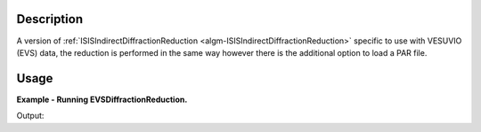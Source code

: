 .. algorithm::

.. summary::

.. alias::

.. properties::

Description
-----------

A version of :ref:`ISISIndirectDiffractionReduction
<algm-ISISIndirectDiffractionReduction>` specific to use with VESUVIO (EVS)
data, the reduction is performed in the same way however there is the additional
option to load a PAR file.

Usage
-----

**Example - Running EVSDiffractionReduction.**

.. testcode:: ExEVSDiffractionReductionSimple

    EVSDiffractionReduction(InputFiles='EVS15289.raw',
                            OutputWorkspace='DiffractionReductions',
                            InstrumentParFile='IP0005.dat')

    ws = mtd['DiffractionReductions'].getItem(0)

    print 'Workspace name: %s' % ws.getName()
    print 'Number of spectra: %d' % ws.getNumberHistograms()
    print 'Number of bins: %s' % ws.blocksize()

Output:

.. testoutput:: ExEVSDiffractionReductionSimple

    Workspace name: EVS15289_diffspec_red
    Number of spectra: 1
    Number of bins: 3875

.. categories::

.. sourcelink::
